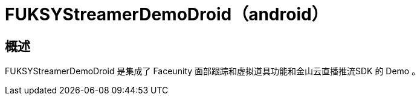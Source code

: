 # FUKSYStreamerDemoDroid（android）

## 概述

FUKSYStreamerDemoDroid 是集成了 Faceunity 面部跟踪和虚拟道具功能和金山云直播推流SDK 的 Demo 。
